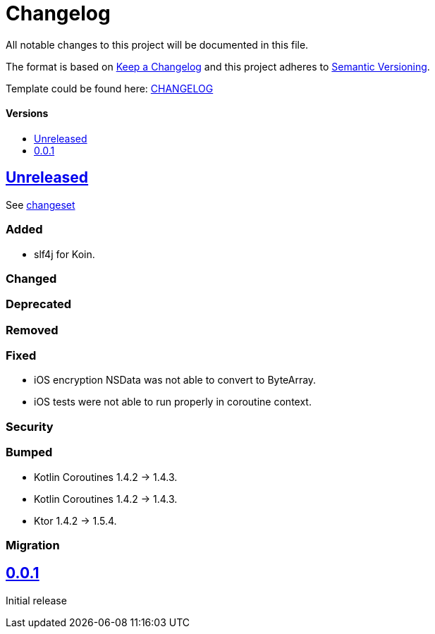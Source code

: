 = Changelog
:doctype: article
:toc: macro
:toclevels: 1
:toc-title:
:icons: font
:imagesdir: assets/images
:link-repository: https://github.com/d4l-data4life/hc-gradle-scripts
ifdef::env-github[]
:warning-caption: :warning:
:caution-caption: :fire:
:important-caption: :exclamation:
:note-caption: :paperclip:
:tip-caption: :bulb:
endif::[]

All notable changes to this project will be documented in this file.

The format is based on http://keepachangelog.com/en/1.0.0/[Keep a Changelog]
and this project adheres to http://semver.org/spec/v2.0.0.html[Semantic Versioning].

Template could be found here: link:https://github.com/d4l-data4life/hc-readme-template/blob/main/TEMPLATE_CHANGELOG.adoc[CHANGELOG]

[discrete]
==== Versions
toc::[]

== link:{link-repository}/releases/latest[Unreleased]

See link:{link-repository}/compare/v0.0.1...main[changeset]

=== Added

* slf4j for Koin.

=== Changed

=== Deprecated

=== Removed

=== Fixed
* iOS encryption NSData was not able to convert to ByteArray.
* iOS tests were not able to run properly in coroutine context.

=== Security

=== Bumped
* Kotlin Coroutines 1.4.2 -> 1.4.3.

* Kotlin Coroutines 1.4.2 -> 1.4.3.
* Ktor 1.4.2 -> 1.5.4.

=== Migration

== link:{link-repository}/releases/tag/v0.0.1[0.0.1]

Initial release
